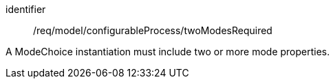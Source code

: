 [requirement,model=ogc]
====
[%metadata]
identifier:: /req/model/configurableProcess/twoModesRequired

A ModeChoice instantiation must include two or more mode properties.
====

